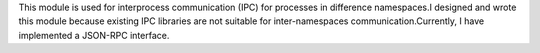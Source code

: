 This module is used for interprocess communication (IPC) for processes in difference namespaces.I designed and wrote this module because existing IPC libraries are not suitable for inter-namespaces communication.Currently, I have implemented a JSON-RPC interface.


